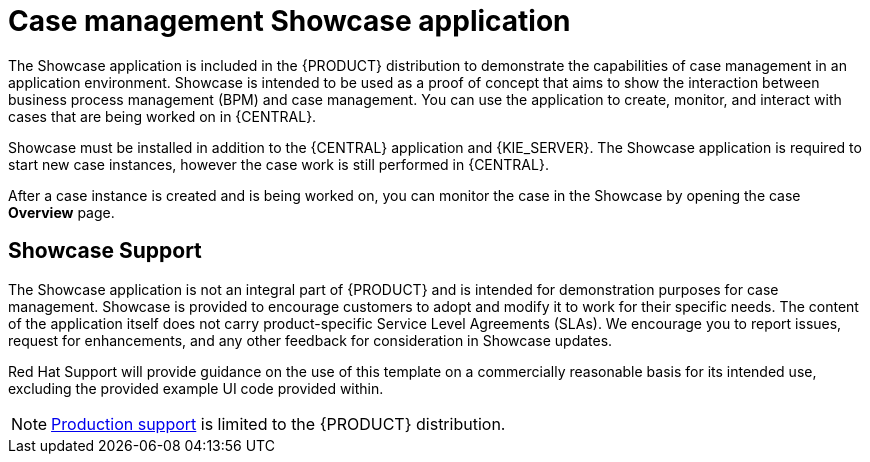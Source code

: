 [id='case-management-showcase-application-con-{context}']
= Case management Showcase application 


The Showcase application is included in the {PRODUCT} distribution to demonstrate the capabilities of case management in an application environment. Showcase is intended to be used as a proof of concept that aims to show the interaction between business process management (BPM) and case management. You can use the application to create, monitor, and interact with cases that are being worked on in {CENTRAL}.

Showcase must be installed in addition to the {CENTRAL} application and {KIE_SERVER}. The Showcase application is required to start new case instances, however the case work is still performed in {CENTRAL}. 

After a case instance is created and is being worked on, you can monitor the case in the Showcase by opening the case *Overview* page. 

[float]
== Showcase Support
The Showcase application is not an integral part of {PRODUCT} and is intended for demonstration purposes for case management. Showcase is provided to encourage customers to adopt and modify it to work for their specific needs. The content of the application itself does not carry product-specific Service Level Agreements (SLAs). We encourage you to report issues, request for enhancements, and any other feedback for consideration in Showcase updates.

Red Hat Support will provide guidance on the use of this template on a commercially reasonable basis for its intended use, excluding the provided example UI code provided within. 

[NOTE]
====
https://access.redhat.com/support/offerings/production/soc[Production support] is limited to the {PRODUCT} distribution.
====